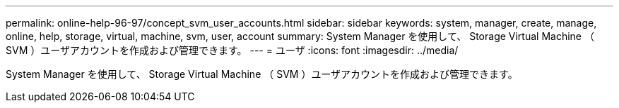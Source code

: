 ---
permalink: online-help-96-97/concept_svm_user_accounts.html 
sidebar: sidebar 
keywords: system, manager, create, manage, online, help, storage, virtual, machine, svm, user, account 
summary: System Manager を使用して、 Storage Virtual Machine （ SVM ）ユーザアカウントを作成および管理できます。 
---
= ユーザ
:icons: font
:imagesdir: ../media/


[role="lead"]
System Manager を使用して、 Storage Virtual Machine （ SVM ）ユーザアカウントを作成および管理できます。
